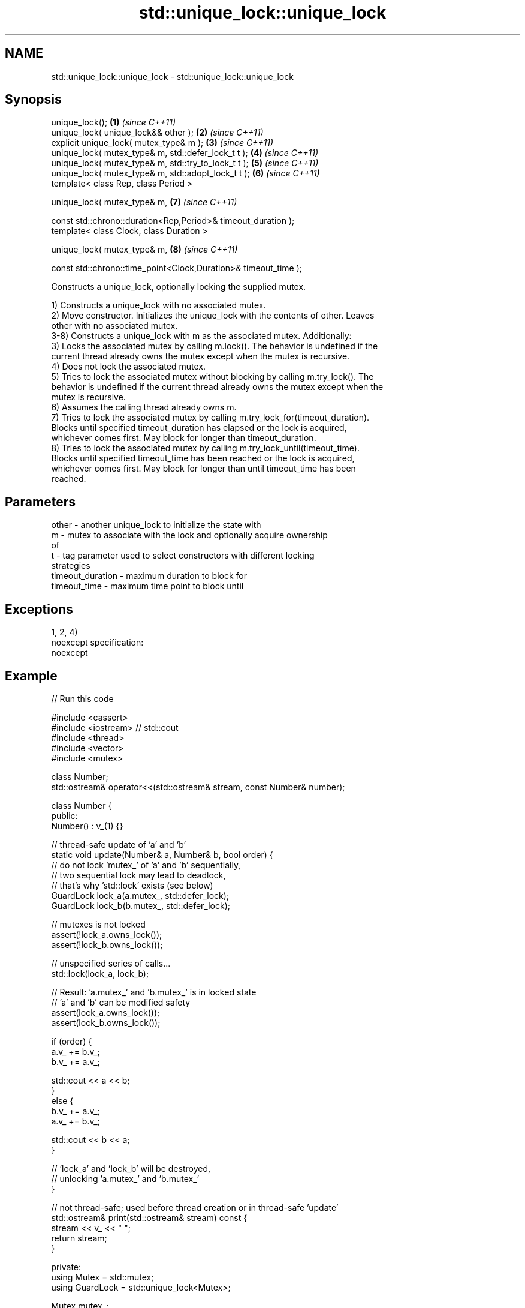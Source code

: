 .TH std::unique_lock::unique_lock 3 "Apr  2 2017" "2.1 | http://cppreference.com" "C++ Standard Libary"
.SH NAME
std::unique_lock::unique_lock \- std::unique_lock::unique_lock

.SH Synopsis
   unique_lock();                                                 \fB(1)\fP \fI(since C++11)\fP
   unique_lock( unique_lock&& other );                            \fB(2)\fP \fI(since C++11)\fP
   explicit unique_lock( mutex_type& m );                         \fB(3)\fP \fI(since C++11)\fP
   unique_lock( mutex_type& m, std::defer_lock_t t );             \fB(4)\fP \fI(since C++11)\fP
   unique_lock( mutex_type& m, std::try_to_lock_t t );            \fB(5)\fP \fI(since C++11)\fP
   unique_lock( mutex_type& m, std::adopt_lock_t t );             \fB(6)\fP \fI(since C++11)\fP
   template< class Rep, class Period >

   unique_lock( mutex_type& m,                                    \fB(7)\fP \fI(since C++11)\fP

   const std::chrono::duration<Rep,Period>& timeout_duration );
   template< class Clock, class Duration >

   unique_lock( mutex_type& m,                                    \fB(8)\fP \fI(since C++11)\fP

   const std::chrono::time_point<Clock,Duration>& timeout_time );

   Constructs a unique_lock, optionally locking the supplied mutex.

   1) Constructs a unique_lock with no associated mutex.
   2) Move constructor. Initializes the unique_lock with the contents of other. Leaves
   other with no associated mutex.
   3-8) Constructs a unique_lock with m as the associated mutex. Additionally:
   3) Locks the associated mutex by calling m.lock(). The behavior is undefined if the
   current thread already owns the mutex except when the mutex is recursive.
   4) Does not lock the associated mutex.
   5) Tries to lock the associated mutex without blocking by calling m.try_lock(). The
   behavior is undefined if the current thread already owns the mutex except when the
   mutex is recursive.
   6) Assumes the calling thread already owns m.
   7) Tries to lock the associated mutex by calling m.try_lock_for(timeout_duration).
   Blocks until specified timeout_duration has elapsed or the lock is acquired,
   whichever comes first. May block for longer than timeout_duration.
   8) Tries to lock the associated mutex by calling m.try_lock_until(timeout_time).
   Blocks until specified timeout_time has been reached or the lock is acquired,
   whichever comes first. May block for longer than until timeout_time has been
   reached.

.SH Parameters

   other            - another unique_lock to initialize the state with
   m                - mutex to associate with the lock and optionally acquire ownership
                      of
   t                - tag parameter used to select constructors with different locking
                      strategies
   timeout_duration - maximum duration to block for
   timeout_time     - maximum time point to block until

.SH Exceptions

   1, 2, 4)
   noexcept specification:
   noexcept

.SH Example

   
// Run this code

 #include <cassert>
 #include <iostream> // std::cout
 #include <thread>
 #include <vector>
 #include <mutex>

 class Number;
 std::ostream& operator<<(std::ostream& stream, const Number& number);

 class Number {
  public:
   Number() : v_(1) {}

   // thread-safe update of 'a' and 'b'
   static void update(Number& a, Number& b, bool order) {
     // do not lock 'mutex_' of 'a' and 'b' sequentially,
     // two sequential lock may lead to deadlock,
     // that's why 'std::lock' exists (see below)
     GuardLock lock_a(a.mutex_, std::defer_lock);
     GuardLock lock_b(b.mutex_, std::defer_lock);

     // mutexes is not locked
     assert(!lock_a.owns_lock());
     assert(!lock_b.owns_lock());

     // unspecified series of calls...
     std::lock(lock_a, lock_b);

     // Result: 'a.mutex_' and 'b.mutex_' is in locked state
     // 'a' and 'b' can be modified safety
     assert(lock_a.owns_lock());
     assert(lock_b.owns_lock());

     if (order) {
       a.v_ += b.v_;
       b.v_ += a.v_;

       std::cout << a << b;
     }
     else {
       b.v_ += a.v_;
       a.v_ += b.v_;

       std::cout << b << a;
     }

     // 'lock_a' and 'lock_b' will be destroyed,
     // unlocking 'a.mutex_' and 'b.mutex_'
   }

   // not thread-safe; used before thread creation or in thread-safe 'update'
   std::ostream& print(std::ostream& stream) const {
     stream << v_ << " ";
     return stream;
   }

  private:
   using Mutex = std::mutex;
   using GuardLock = std::unique_lock<Mutex>;

   Mutex mutex_;
   int v_;
 };

 // not thread-safe; see 'Number::print'
 std::ostream& operator<<(std::ostream& stream, const Number& number) {
   return number.print(stream);
 }

 int main() {
   Number a, b;
   std::cout << a << b;

   std::vector<std::thread> threads;

   for (unsigned i = 0; i < 4; ++i) {
     // without 'std::lock' deadlock may occur in this situation:
     //   thread #1 lock 'a.mutex_'
     //   thread #2 lock 'b.mutex_'
     //   thread #1 try to lock 'b.mutex_' and blocked (it's locked by #2)
     //   thread #2 try to lock 'a.mutex_' and blocked (it's locked by #1)
     //   ... deadlock
     threads.emplace_back(Number::update, std::ref(a), std::ref(b), true); // #1
     threads.emplace_back(Number::update, std::ref(b), std::ref(a), false); // #2
   }

   for (auto& i: threads) {
     i.join();
   }

   std::cout << '\\n';
 }

.SH Output:

 1 1 2 3 5 8 13 21 34 55 89 144 233 377 610 987 1597 2584

.SH Category:

     * unconditionally noexcept
